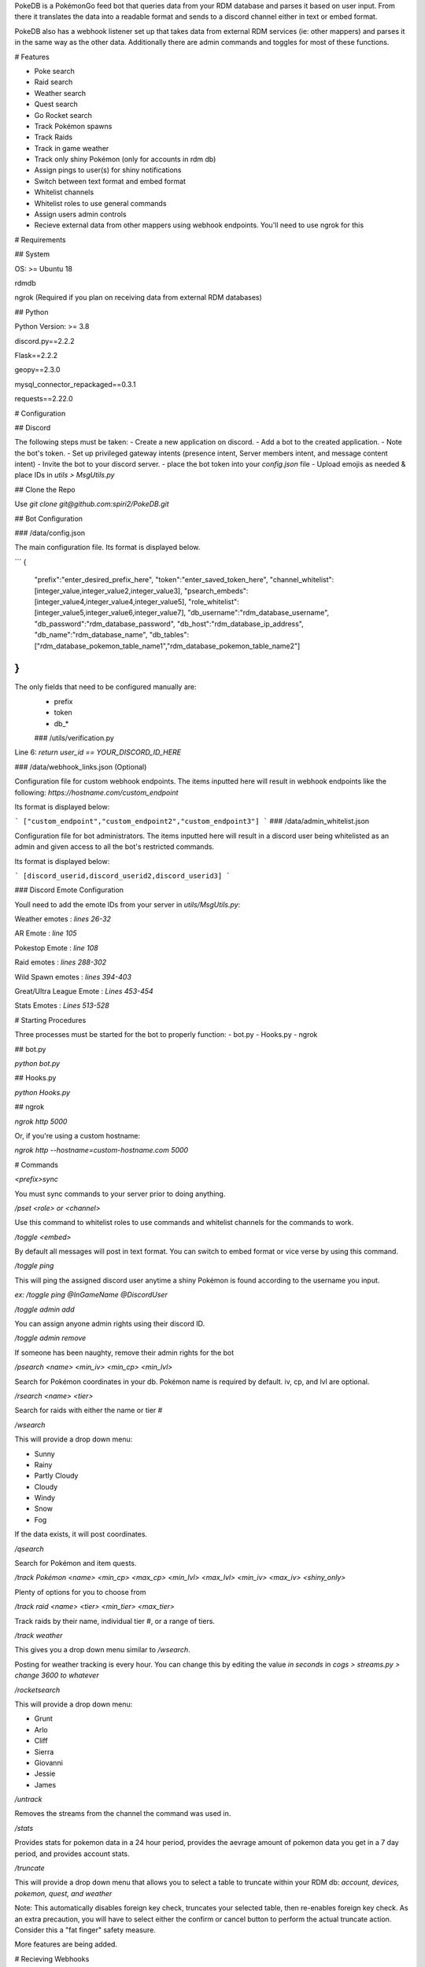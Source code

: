 PokeDB is a PokémonGo feed bot that queries data from your RDM database and parses it based on user input. From there it translates the data into a readable format and sends to a discord channel either in text or embed format.

PokeDB also has a webhook listener set up that takes data from external RDM services (ie: other mappers) and parses it in the same way as the other data. Additionally there are admin commands and toggles for most of these functions.

# Features

• Poke search

• Raid search

• Weather search

• Quest search

• Go Rocket search

• Track Pokémon spawns

• Track Raids

• Track in game weather

• Track only shiny Pokémon (only for accounts in rdm db)

• Assign pings to user(s) for shiny notifications 

• Switch between text format and embed format

• Whitelist channels

• Whitelist roles to use general commands

• Assign users admin controls

• Recieve external data from other mappers using webhook endpoints. You'll need to use ngrok for this 

# Requirements

## System

OS: >= Ubuntu 18

rdmdb

ngrok (Required if you plan on receiving data from external RDM databases)

## Python

Python Version: >= 3.8

discord.py==2.2.2

Flask==2.2.2

geopy==2.3.0

mysql_connector_repackaged==0.3.1

requests==2.22.0

# Configuration 

## Discord

The following steps must be taken:
- Create a new application on discord.
- Add a bot to the created application.
- Note the bot's token.
- Set up privileged gateway intents (presence intent, Server members intent, and message content intent)
- Invite the bot to your discord server.
- place the bot token into your `config.json` file
- Upload emojis as needed & place IDs in `utils > MsgUtils.py`

## Clone the Repo

Use `git clone git@github.com:spiri2/PokeDB.git`

## Bot Configuration

### /data/config.json

The main configuration file. Its format is displayed below. 

```
{
    "prefix":"enter_desired_prefix_here",
    "token":"enter_saved_token_here",
    "channel_whitelist":[integer_value,integer_value2,integer_value3],
    "psearch_embeds":[integer_value4,integer_value4,integer_value5],
    "role_whitelist":[integer_value5,integer_value6,integer_value7],
    "db_username":"rdm_database_username",
    "db_password":"rdm_database_password",
    "db_host":"rdm_database_ip_address",
    "db_name":"rdm_database_name",
    "db_tables":["rdm_database_pokemon_table_name1","rdm_database_pokemon_table_name2"]
}
```
The only fields that need to be configured manually are:
 - prefix
 - token
 - db_*
 
 ### /utils/verification.py

Line 6: `return user_id == YOUR_DISCORD_ID_HERE`

### /data/webhook_links.json (Optional)

Configuration file for custom webhook endpoints. The items inputted here will result in webhook endpoints like the following: `https://hostname.com/custom_endpoint`

Its format is displayed below:

```
["custom_endpoint","custom_endpoint2","custom_endpoint3"]
```
### /data/admin_whitelist.json

Configuration file for bot administrators. The items inputted here will result in a discord user being whitelisted as an admin and given access to all the bot's restricted commands.

Its format is displayed below:

```
[discord_userid,discord_userid2,discord_userid3]
```

### Discord Emote Configuration

Youll need to add the emote IDs from your server in `utils/MsgUtils.py`:

Weather emotes : `lines 26-32`

AR Emote : `line 105`

Pokestop Emote : `line 108`

Raid emotes : `lines 288-302`

Wild Spawn emotes : `lines 394-403`

Great/Ultra League Emote : `Lines 453-454`

Stats Emotes : `Lines 513-528`

# Starting Procedures

Three processes must be started for the bot to properly function:
- bot.py
- Hooks.py
- ngrok

## bot.py

`python bot.py`

## Hooks.py

`python Hooks.py`

## ngrok

`ngrok http 5000`

Or, if you're using a custom hostname:

`ngrok http --hostname=custom-hostname.com 5000`

# Commands

`<prefix>sync`

You must sync commands to your server prior to doing anything. 

`/pset <role> or <channel>`

Use this command to whitelist roles to use commands and whitelist channels for the commands to work.

`/toggle <embed>`

By default all messages will post in text format. You can switch to embed format or vice verse by using this command.

`/toggle ping`

This will ping the assigned discord user anytime a shiny Pokémon is found according to the username you input.

`ex: /toggle ping @InGameName @DiscordUser`

`/toggle admin add`

You can assign anyone admin rights using their discord ID.

`/toggle admin remove`

If someone has been naughty, remove their admin rights for the bot

`/psearch <name> <min_iv> <min_cp> <min_lvl>`

Search for Pokémon coordinates in your db. Pokémon name is required by default. iv, cp, and lvl are optional. 

`/rsearch <name> <tier>`

Search for raids with either the name or tier #

`/wsearch` 

This will provide a drop down menu: 

• Sunny

• Rainy

• Partly Cloudy

• Cloudy 

• Windy

• Snow

• Fog

If the data exists, it will post coordinates.

`/qsearch`

Search for Pokémon and item quests.

`/track Pokémon <name> <min_cp> <max_cp> <min_lvl> <max_lvl> <min_iv> <max_iv> <shiny_only>`

Plenty of options for you to choose from

`/track raid <name> <tier> <min_tier> <max_tier>`

Track raids by their name, individual tier #, or a range of tiers.

`/track weather`

This gives you a drop down menu similar to `/wsearch`.

Posting for weather tracking is every hour. You can change this by editing the value `in seconds` in `cogs > streams.py > change 3600 to whatever`

`/rocketsearch` 

This will provide a drop down menu: 

• Grunt

• Arlo

• Cliff

• Sierra 

• Giovanni

• Jessie

• James

`/untrack`

Removes the streams from the channel the command was used in.

`/stats`

Provides stats for pokemon data in a 24 hour period, provides the aevrage amount of pokemon data you get in a 7 day period, and provides account stats.

`/truncate`

This will provide a drop down menu that allows you to select a table to truncate within your RDM db: `account, devices, pokemon, quest, and weather` 

Note: This automatically disables foreign key check, truncates your selected table, then re-enables foreign key check. As an extra precaution, you will have to select either the confirm or cancel button to perform the actual truncate action. Consider this a "fat finger" safety measure.

More features are being added.

# Recieving Webhooks 

You can recieve webhook data in `json` format only by putting a unique string in the `data > webhook_links.json` file. This is taking into consideration you have your own domain and requires an ngrok account. 

# Support 

Visit the Discord server if you have any questions or need support: https://discord.gg/4rU2qu6KBY
